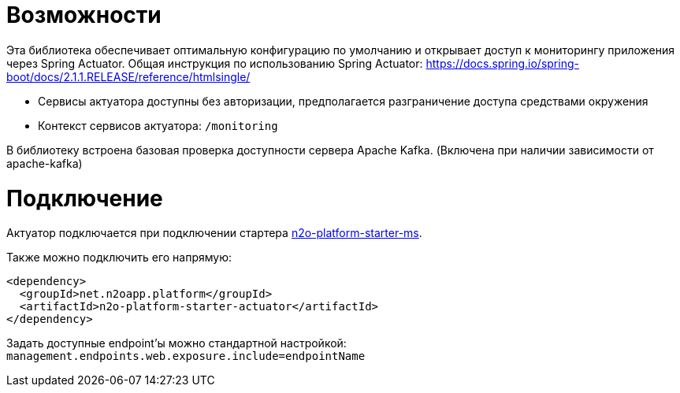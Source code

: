 = Возможности

Эта библиотека обеспечивает оптимальную конфигурацию по умолчанию и открывает доступ к мониторингу приложения через Spring Actuator.
Общая инструкция по использованию Spring Actuator: https://docs.spring.io/spring-boot/docs/2.1.1.RELEASE/reference/htmlsingle/

* Сервисы актуатора доступны без авторизации, предполагается разграничение доступа средствами окружения
* Контекст сервисов актуатора: `/monitoring`

В библиотеку встроена базовая проверка доступности сервера Apache Kafka. (Включена при наличии зависимости от apache-kafka)

= Подключение

Актуатор подключается при подключении стартера link:/n2o-platform-ms/README.adoc[n2o-platform-starter-ms].

Также можно подключить его напрямую:
[source,xml]
----
<dependency>
  <groupId>net.n2oapp.platform</groupId>
  <artifactId>n2o-platform-starter-actuator</artifactId>
</dependency>
----

Задать доступные endpoint'ы можно стандартной настройкой: `management.endpoints.web.exposure.include=endpointName`